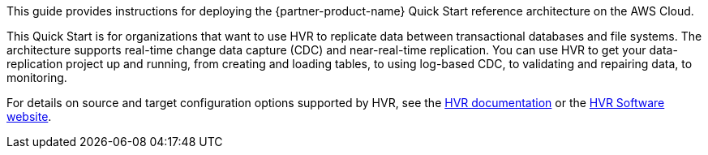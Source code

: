 This guide provides instructions for deploying the {partner-product-name} Quick Start reference architecture on the AWS Cloud.

This Quick Start is for organizations that want to use HVR to replicate data between transactional databases and file systems. The architecture supports real-time change data capture (CDC) and near-real-time replication. You can use HVR to get your data-replication project up and running, from creating and loading tables, to using log-based CDC, to validating and repairing data, to monitoring.

For details on source and target configuration options supported by HVR, see the https://www.hvr-software.com/docs/5[HVR documentation^] or the https://www.hvr-software.com[HVR Software website^].